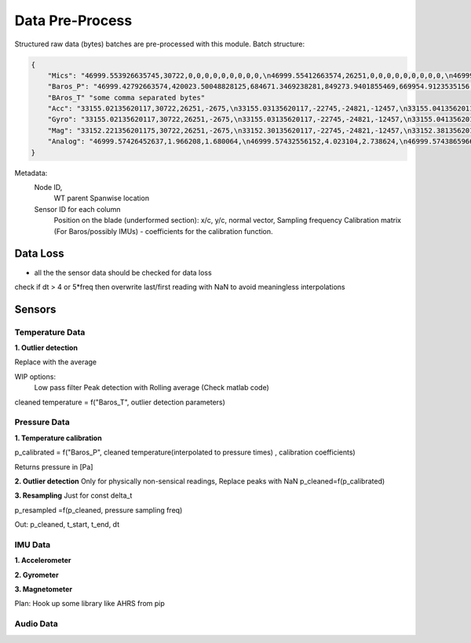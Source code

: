 .. _data_preprocess:

================
Data Pre-Process
================

Structured raw data (bytes) batches are pre-processed with this module.
Batch structure:


.. code-block::

    {
        "Mics": "46999.553926635745,30722,0,0,0,0,0,0,0,0,0,\n46999.55412663574,26251,0,0,0,0,0,0,0,0,0,\n46999.55432663574,-2675,0,0,0,0,0,0,0,0,0,\n46999.554526635744,-22745,0,0,0,0,0,0,0,0,0,\n46999.55472663574,-24821,0,0,0,0,0,0,0,0,0,\n46999.55492663574,-12457,0,0,0,0,0,0,0,0,0,\n46999.55512663574,11929,0,0,0,0,0,0,0,0,0,\n46999.555326635746,-23664,0,0,0,0,0,0,0,0,0,\n46999.55552663574,28160,0,0,0,0,0,0,0,0,0,\n46999.55572663574,-5574,0,0,0,0,0,0,0,0,0,\n46999.555926635745,20057,0,0,0,0,0,0,0,0,0,\n46999.55612663574,23103,0,0,0,0,0,0,0,0,0,\n46999.55632663574,3867,0,0,0,0,0,0,0,0,0,\n46999.556526635744,4562,0,0,0,0,0,0,0,0,0,\n46999.55672663574,77,0,0,0,0,0,0,0,0,0,\n46999.55692663574,-16036,0,0,0,0,0,0,0,0,0,\n46999.557126635744,5807,0,0,0,0,0,0,0,0,0,\n46999.55732663574,-1491,0,0,0,0,0,0,0,0,0,\n46999.55752663574,31852,0,0,0,0,0,0,0,0,0,\n46999.55772663574,13585,0,0,0,0,0,0,0,0,0,\n46999.557926635745,16099,0,0,0,0,0,0,0,0,0,\n46999.55812663574,-2227,0,0,0,0,0,0,0,0,0,\n46999.55832663574,28940,0,0,0,0,0,0,0,0,0,\n46999.558526635745,-7450,0,0,0,0,0,0,0,0,0,\n46999.55872663574,-19446,0,0,0,0,0,0,0,0,0,\n46999.55892663574,-16620,0,0,0,0,0,0,0,0,0,\n46999.559126635744,14178,0,0,0,0,0,0,0,0,0,\n46999.55932663574,-26675,0,0,0,0,0,0,0,0,0,\n46999.55952663574,-10641,0,0,0,0,0,0,0,0,0,\n46999.55972663574,17836,0,0,0,0,0,0,0,0,0,\n46999.559926635746,3202,0,0,0,0,0,0,0,0,0,\n46999.56012663574,-25480,0,0,0,0,0,0,0,0,0,\n46999.56032663574,27970,0,0,0,0,0,0,0,0,0,\n46999.560526635745,29664,0,0,0,0,0,0,0,0,0,\n46999.56072663574,-26117,0,0,0,0,0,0,0,0,0,\n46999.56092663574,-5154,0,0,0,0,0,0,0,0,0,\n46999.561126635745,6296,0,0,0,0,0,0,0,0,0,\n46999.56132663574,17782,0,0,0,0,0,0,0,0,0,\n46999.56152663574,-25610,0,0,0,0,0,0,0,0,0,\n46999.561726635744,-14316,0,0,0,0,0,0,0,0,0,\n46999.56192663574,-14633,0,0,0,0,0,0,0,0,0,\n46999.56212663574,-24990,0,0,0,0,0,0,0,0,0,\n46999.56232663574,-6835,0,0,0,0,0,0,0,0,0,\n46999.562526635746,-9433,0,0,0,0,0,0,0,0,0,\n46999.56272663574,26196,0,0,0,0,0,0,0,0,0,\n46999.56292663574,11844,0,0,0,0,0,0,0,0,0,\n46999.563126635745,-12533,0,0,0,0,0,0,0,0,0,\n46999.56332663574,-9070,0,0,0,0,0,0,0,0,0,\n46999.56352663574,925,0,0,0,0,0,0,0,0,0,\n46999.563726635744,3546,0,0,0,0,0,0,0,0,0,\n46999.56392663574,-31505,0,0,0,0,0,0,0,0,0,\n46999.56412663574,-18456,0,0,0,0,0,0,0,0,0,\n46999.564326635744,-9315,0,0,0,0,0,0,0,0,0,\n46999.56452663574,20906,0,0,0,0,0,0,0,0,0,\n46999.56472663574,25479,0,0,0,0,0,0,0,0,0,\n46999.56492663574,-13736,0,0,0,0,0,0,0,0,0,\n46999.565126635745,-32552,0,0,0,0,0,0,0,0,0,\n46999.56532663574,-31562,0,0,0,0,0,0,0,0,0,\n46999.56552663574,-15731,0,0,0,0,0,0,0,0,0,\n46999.565726635745,-11667,0,0,0,0,0,0,0,0,0,\n46999.56592663574,-30121,0,0,0,0,0,0,0,0,0,\n46999.56612663574,-18400,0,0,0,0,0,0,0,0,0,\n46999.566326635744,-30323,0,0,0,0,0,0,0,0,0,\n46999.56652663574,21741,0,0,0,0,0,0,0,0,0,\n46999.56672663574,27578,0,0,0,0,0,0,0,0,0,\n46999.56692663574,10594,0,0,0,0,0,0,0,0,0,\n46999.567126635746,9208,0,0,0,0,0,0,0,0,0,\n46999.56732663574,-15228,0,0,0,0,0,0,0,0,0,\n46999.56752663574,-18521,0,0,0,0,0,0,0,0,0,\n46999.567726635745,-4332,0,0,0,0,0,0,0,0,0,\n46999.56792663574,-13432,0,0,0,0,0,0,0,0,0,\n46999.56812663574,11392,0,0,0,0,0,0,0,0,0,\n46999.568326635745,5296,0,0,0,0,0,0,0,0,0,\n46999.56852663574,-14029,0,0,0,0,0,0,0,0,0,\n46999.56872663574,15607,0,0,0,0,0,0,0,0,0,\n46999.568926635744,-19025,0,0,0,0,0,0,0,0,0,\n46999.56912663574,-28329,0,0,0,0,0,0,0,0,0,\n46999.56932663574,4969,0,0,0,0,0,0,0,0,0,\n46999.56952663574,-5504,0,0,0,0,0,0,0,0,0,\n46999.569726635746,-25426,0,0,0,0,0,0,0,0,0,\n46999.56992663574,-32083,0,0,0,0,0,0,0,0,0,\n46999.57012663574,2801,0,0,0,0,0,0,0,0,0,\n46999.570326635745,-7499,0,0,0,0,0,0,0,0,0,\n46999.57052663574,-17006,0,0,0,0,0,0,0,0,0,\n46999.57072663574,-22466,0,0,0,0,0,0,0,0,0,\n46999.570926635744,-28542,0,0,0,0,0,0,0,0,0,\n46999.57112663574,-31731,0,0,0,0,0,0,0,0,0,\n46999.57132663574,16235,0,0,0,0,0,0,0,0,0,\n46999.571526635744,-13985,0,0,0,0,0,0,0,0,0,\n46999.57172663574,30893,0,0,0,0,0,0,0,0,0,\n46999.57192663574,13793,0,0,0,0,0,0,0,0,0,\n46999.57212663574,9411,0,0,0,0,0,0,0,0,0,\n46999.572326635745,-19779,0,0,0,0,0,0,0,0,0,\n46999.57252663574,-22400,0,0,0,0,0,0,0,0,0,\n46999.57272663574,24897,0,0,0,0,0,0,0,0,0,\n46999.572926635745,6780,0,0,0,0,0,0,0,0,0,\n46999.57312663574,23648,0,0,0,0,0,0,0,0,0,\n46999.57332663574,-1615,0,0,0,0,0,0,0,0,0,\n46999.573526635744,-9921,0,0,0,0,0,0,0,0,0,\n46999.57372663574,19967,0,0,0,0,0,0,0,0,0,\n46999.57392663574,790,0,0,0,0,0,0,0,0,0,\n46999.57412663574,30743,0,0,0,0,0,0,0,0,0,\n46999.574326635746,16197,0,0,0,0,0,0,0,0,0,\n46999.57452663574,-18157,0,0,0,0,0,0,0,0,0,\n46999.57472663574,-5384,0,0,0,0,0,0,0,0,0,\n46999.574926635745,14537,0,0,0,0,0,0,0,0,0,\n46999.57512663574,-28831,0,0,0,0,0,0,0,0,0,\n46999.57532663574,-17150,0,0,0,0,0,0,0,0,0,\n46999.575526635745,-28932,0,0,0,0,0,0,0,0,0,\n46999.57572663574,2823,0,0,0,0,0,0,0,0,0,\n46999.57592663574,-15995,0,0,0,0,0,0,0,0,0,\n46999.576126635744,-15606,0,0,0,0,0,0,0,0,0,\n46999.57632663574,-18784,0,0,0,0,0,0,0,0,0,\n46999.57652663574,-12599,0,0,0,0,0,0,0,0,0,\n46999.57672663574,9530,0,0,0,0,0,0,0,0,0,\n46999.576926635746,25739,0,0,0,0,0,0,0,0,0,\n46999.57712663574,5731,0,0,0,0,0,0,0,0,0,\n46999.57732663574,25488,0,0,0,0,0,0,0,0,0,\n46999.577526635745,5866,0,0,0,0,0,0,0,0,0,\n46999.57772663574,-17361,0,0,0,0,0,0,0,0,0,\n",
        "Baros_P": "46999.42792663574,420023.50048828125,684671.3469238281,849273.9401855469,669954.9123535156,0,0,0,0,0,0,0,0,0,0,0,0,0,0,0,0,0,0,0,0,0,0,0,0,0,0,0,0,0,0,0,0,0,0,0,0,\n46999.43792663574,959398.875,369652.8967285156,72992.94409179688,792000.0187988281,0,0,0,0,0,0,0,0,0,0,0,0,0,0,0,0,0,0,0,0,0,0,0,0,0,0,0,0,0,0,0,0,0,0,0,0,\n46999.447926635745,1024721.4177246094,217367.7763671875,1012947.9304199219,929383.0654296875,0,0,0,0,0,0,0,0,0,0,0,0,0,0,0,0,0,0,0,0,0,0,0,0,0,0,0,0,0,0,0,0,0,0,0,0,\n46999.45792663574,782667.2524414062,621779.4614257812,285389.4020996094,640896.7817382812,0,0,0,0,0,0,0,0,0,0,0,0,0,0,0,0,0,0,0,0,0,0,0,0,0,0,0,0,0,0,0,0,0,0,0,0,\n46999.46792663574,474630.82861328125,966121.6237792969,284513.537109375,819529.7475585938,0,0,0,0,0,0,0,0,0,0,0,0,0,0,0,0,0,0,0,0,0,0,0,0,0,0,0,0,0,0,0,0,0,0,0,0,\n46999.477926635744,648748.4274902344,897662.3312988281,189510.3955078125,903468.9401855469,0,0,0,0,0,0,0,0,0,0,0,0,0,0,0,0,0,0,0,0,0,0,0,0,0,0,0,0,0,0,0,0,0,0,0,0,\n46999.487926635746,56736.225830078125,753288.3083496094,334509.7258300781,828806.2204589844,0,0,0,0,0,0,0,0,0,0,0,0,0,0,0,0,0,0,0,0,0,0,0,0,0,0,0,0,0,0,0,0,0,0,0,0,\n46999.49792663574,543592.052734375,861916.1594238281,754184.6462402344,347864.5969238281,0,0,0,0,0,0,0,0,0,0,0,0,0,0,0,0,0,0,0,0,0,0,0,0,0,0,0,0,0,0,0,0,0,0,0,0,\n46999.50792663574,169510.73291015625,804930.248046875,979275.4782714844,182284.720703125,0,0,0,0,0,0,0,0,0,0,0,0,0,0,0,0,0,0,0,0,0,0,0,0,0,0,0,0,0,0,0,0,0,0,0,0,\n46999.517926635745,824113.29296875,744179.8103027344,79513.08374023438,641774.65625,0,0,0,0,0,0,0,0,0,0,0,0,0,0,0,0,0,0,0,0,0,0,0,0,0,0,0,0,0,0,0,0,0,0,0,0,\n46999.52792663574,44824.167236328125,776494.1691894531,591914.5151367188,259768.25317382812,0,0,0,0,0,0,0,0,0,0,0,0,0,0,0,0,0,0,0,0,0,0,0,0,0,0,0,0,0,0,0,0,0,0,0,0,\n46999.53792663574,494300.5856933594,150579.36743164062,690187.1711425781,108486.07836914062,0,0,0,0,0,0,0,0,0,0,0,0,0,0,0,0,0,0,0,0,0,0,0,0,0,0,0,0,0,0,0,0,0,0,0,0,\n46999.54792663574,1022741.7734375,319485.5778808594,491888.19287109375,758067.9543457031,0,0,0,0,0,0,0,0,0,0,0,0,0,0,0,0,0,0,0,0,0,0,0,0,0,0,0,0,0,0,0,0,0,0,0,0,\n46999.557926635745,232606.685546875,774184.9611816406,45176.9365234375,798892.0949707031,0,0,0,0,0,0,0,0,0,0,0,0,0,0,0,0,0,0,0,0,0,0,0,0,0,0,0,0,0,0,0,0,0,0,0,0,\n46999.56792663574,847003.4140625,411826.32666015625,407809.3991699219,770801.4321289062,0,0,0,0,0,0,0,0,0,0,0,0,0,0,0,0,0,0,0,0,0,0,0,0,0,0,0,0,0,0,0,0,0,0,0,0,\n",
        "BAros_T" "some comma separated bytes"
        "Acc": "33155.02135620117,30722,26251,-2675,\n33155.03135620117,-22745,-24821,-12457,\n33155.041356201174,11929,-23664,28160,\n33155.05135620117,-5574,20057,23103,\n33155.06135620117,3867,4562,77,\n33155.07135620117,-16036,5807,-1491,\n33155.081356201175,31852,13585,16099,\n33155.09135620117,-2227,28940,-7450,\n33155.10135620117,-19446,-16620,14178,\n33155.111356201174,-26675,-10641,17836,\n33155.12135620117,3202,-25480,27970,\n33155.13135620117,29664,-26117,-5154,\n33155.14135620117,6296,17782,-25610,\n33155.151356201175,-14316,-14633,-24990,\n33155.16135620117,-6835,-9433,26196,\n33155.17135620117,11844,-12533,-9070,\n33155.181356201174,925,3546,-31505,\n33155.19135620117,-18456,-9315,20906,\n33155.20135620117,25479,-13736,-32552,\n33155.21135620117,-31562,-15731,-11667,\n33155.221356201175,-30121,-18400,-30323,\n33155.23135620117,21741,27578,10594,\n33155.24135620117,9208,-15228,-18521,\n33155.25135620117,-4332,-13432,11392,\n33155.26135620117,5296,-14029,15607,\n33155.27135620117,-19025,-28329,4969,\n33155.28135620117,-5504,-25426,-32083,\n33155.291356201174,2801,-7499,-17006,\n33155.30135620117,-22466,-28542,-31731,\n33155.31135620117,16235,-13985,30893,\n33155.32135620117,13793,9411,-19779,\n33155.331356201175,-22400,24897,6780,\n33155.34135620117,23648,-1615,-9921,\n33155.35135620117,19967,790,30743,\n33155.361356201174,16197,-18157,-5384,\n33155.37135620117,14537,-28831,-17150,\n33155.38135620117,-28932,2823,-15995,\n33155.39135620117,-15606,-18784,-12599,\n33155.401356201175,9530,25739,5731,\n33155.41135620117,25488,5866,-17361,\n",
        "Gyro": "33155.02135620117,30722,26251,-2675,\n33155.03135620117,-22745,-24821,-12457,\n33155.041356201174,11929,-23664,28160,\n33155.05135620117,-5574,20057,23103,\n33155.06135620117,3867,4562,77,\n33155.07135620117,-16036,5807,-1491,\n33155.081356201175,31852,13585,16099,\n33155.09135620117,-2227,28940,-7450,\n33155.10135620117,-19446,-16620,14178,\n33155.111356201174,-26675,-10641,17836,\n33155.12135620117,3202,-25480,27970,\n33155.13135620117,29664,-26117,-5154,\n33155.14135620117,6296,17782,-25610,\n33155.151356201175,-14316,-14633,-24990,\n33155.16135620117,-6835,-9433,26196,\n33155.17135620117,11844,-12533,-9070,\n33155.181356201174,925,3546,-31505,\n33155.19135620117,-18456,-9315,20906,\n33155.20135620117,25479,-13736,-32552,\n33155.21135620117,-31562,-15731,-11667,\n33155.221356201175,-30121,-18400,-30323,\n33155.23135620117,21741,27578,10594,\n33155.24135620117,9208,-15228,-18521,\n33155.25135620117,-4332,-13432,11392,\n33155.26135620117,5296,-14029,15607,\n33155.27135620117,-19025,-28329,4969,\n33155.28135620117,-5504,-25426,-32083,\n33155.291356201174,2801,-7499,-17006,\n33155.30135620117,-22466,-28542,-31731,\n33155.31135620117,16235,-13985,30893,\n33155.32135620117,13793,9411,-19779,\n33155.331356201175,-22400,24897,6780,\n33155.34135620117,23648,-1615,-9921,\n33155.35135620117,19967,790,30743,\n33155.361356201174,16197,-18157,-5384,\n33155.37135620117,14537,-28831,-17150,\n33155.38135620117,-28932,2823,-15995,\n33155.39135620117,-15606,-18784,-12599,\n33155.401356201175,9530,25739,5731,\n33155.41135620117,25488,5866,-17361,\n",
        "Mag": "33152.221356201175,30722,26251,-2675,\n33152.30135620117,-22745,-24821,-12457,\n33152.38135620117,11929,-23664,28160,\n33152.46135620117,-5574,20057,23103,\n33152.541356201174,3867,4562,77,\n33152.62135620117,-16036,5807,-1491,\n33152.70135620117,31852,13585,16099,\n33152.78135620117,-2227,28940,-7450,\n33152.861356201174,-19446,-16620,14178,\n33152.94135620117,-26675,-10641,17836,\n33153.02135620117,3202,-25480,27970,\n33153.10135620117,29664,-26117,-5154,\n33153.181356201174,6296,17782,-25610,\n33153.26135620117,-14316,-14633,-24990,\n33153.34135620117,-6835,-9433,26196,\n33153.42135620117,11844,-12533,-9070,\n33153.50135620117,925,3546,-31505,\n33153.581356201175,-18456,-9315,20906,\n33153.66135620117,25479,-13736,-32552,\n33153.74135620117,-31562,-15731,-11667,\n33153.82135620117,-30121,-18400,-30323,\n33153.901356201175,21741,27578,10594,\n33153.98135620117,9208,-15228,-18521,\n33154.06135620117,-4332,-13432,11392,\n33154.14135620117,5296,-14029,15607,\n33154.221356201175,-19025,-28329,4969,\n33154.30135620117,-5504,-25426,-32083,\n33154.38135620117,2801,-7499,-17006,\n33154.46135620117,-22466,-28542,-31731,\n33154.541356201174,16235,-13985,30893,\n33154.62135620117,13793,9411,-19779,\n33154.70135620117,-22400,24897,6780,\n33154.78135620117,23648,-1615,-9921,\n33154.861356201174,19967,790,30743,\n33154.94135620117,16197,-18157,-5384,\n33155.02135620117,14537,-28831,-17150,\n33155.10135620117,-28932,2823,-15995,\n33155.181356201174,-15606,-18784,-12599,\n33155.26135620117,9530,25739,5731,\n33155.34135620117,25488,5866,-17361,\n",
        "Analog": "46999.57426452637,1.966208,1.680064,\n46999.57432556152,4.023104,2.738624,\n46999.57438659668,2.60576,3.397056,\n46999.574447631836,0.763456,2.679808,\n46999.57450866699,1.80224,3.837568,\n46999.57456970215,1.283648,1.478592,\n46999.574630737305,0.247488,0.291968,\n46999.57469177246,0.004928,3.168,\n46999.57475280762,0.371648,4.09888,\n46999.57481384277,2.038528,0.86944,\n46999.57487487793,1.030336,4.051776,\n46999.574935913086,1.85216,3.717504,\n46999.57499694824,2.94976,3.130624,\n46999.5750579834,0.907392,2.487104,\n46999.575119018555,3.51328,1.141504,\n46999.57518005371,0.204928,2.563584,\n46999.57524108887,1.79008,1.898496,\n46999.57530212402,2.522816,3.864448,\n46999.57536315918,0.402944,1.138048,\n46999.575424194336,2.555264,3.27808,\n46999.57548522949,3.257792,2.594944,\n46999.57554626465,3.756864,3.590592,\n46999.575607299805,1.676544,0.758016,\n46999.57566833496,3.392192,3.613824,\n46999.57572937012,0.0592,0.226944,\n46999.57579040527,2.177984,3.01312,\n46999.57585144043,3.598144,1.337984,\n46999.575912475586,1.630656,3.3152,\n46999.57597351074,2.110976,2.174336,\n46999.5760345459,3.18752,3.447616,\n46999.576095581055,2.26656,3.016704,\n46999.57615661621,2.253632,1.391424,\n46999.57621765137,1.764992,0.678016,\n46999.57627868652,0.589312,3.219712,\n46999.57633972168,3.00896,3.917056,\n46999.576400756836,3.334656,0.729088,\n46999.57646179199,0.338944,3.296448,\n46999.57652282715,0.998848,2.976704,\n46999.576583862305,2.381248,0.318016,\n46999.57664489746,3.842048,2.56704,\n46999.57670593262,2.140992,0.179264,\n46999.57676696777,3.714368,3.10592,\n46999.57682800293,2.75648,2.367616,\n46999.576889038086,2.16352,1.03904,\n46999.57695007324,3.299264,1.977152,\n46999.5770111084,0.882752,0.602304,\n46999.577072143555,2.928448,2.760704,\n46999.57713317871,1.593408,0.43392,\n46999.57719421387,1.513472,4.090944,\n46999.57725524902,3.55936,1.277888,\n46999.57731628418,0.05056,1.967552,\n46999.577377319336,1.036608,3.032256,\n46999.57743835449,3.849728,0.930368,\n46999.57749938965,2.34912,3.096704,\n46999.577560424805,2.342656,0.180672,\n46999.57762145996,3.170624,3.19552,\n46999.57768249512,2.992128,3.387968,\n46999.57774353027,0.60992,1.647296,\n46999.57780456543,0.366784,1.631232,\n46999.577865600586,0.375424,3.0832,\n"
    }

Metadata:
    Node ID,
        WT parent
        Spanwise location

    Sensor ID for each column
        Position on the blade (underformed section): x/c, y/c, normal vector,
        Sampling frequency
        Calibration matrix (For Baros/possibly IMUs) - coefficients for the calibration function.


Data Loss
=========

* all the the sensor data should be checked for data loss

check if dt > 4 or 5*freq then overwrite last/first reading with NaN to avoid
meaningless interpolations



Sensors
=======


Temperature Data
________________

**1. Outlier detection**

Replace with the average

WIP options:
    Low pass filter
    Peak detection with Rolling average (Check matlab code)

cleaned temperature  = f("Baros_T", outlier detection parameters)



Pressure Data
_____________

**1. Temperature calibration**



p_calibrated = f("Baros_P", cleaned temperature(interpolated to pressure times) , calibration coefficients)

Returns pressure in [Pa]

**2. Outlier detection**
Only for physically non-sensical readings,
Replace peaks with NaN
p_cleaned=f(p_calibrated)

**3. Resampling**
Just for const delta_t

p_resampled =f(p_cleaned, pressure sampling freq)

Out: p_cleaned, t_start, t_end, dt



IMU Data
________



**1. Accelerometer**

**2. Gyrometer**

**3. Magnetometer**



Plan: Hook up some library like AHRS from pip

Audio Data
__________



